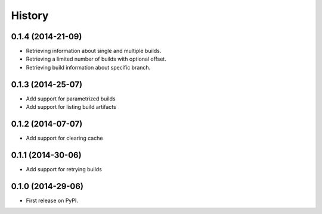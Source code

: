 .. :changelog:

History
-------

0.1.4 (2014-21-09)
++++++++++++++++++

* Retrieving information about single and multiple builds.
* Retrieving a limited number of builds with optional offset.
* Retrieving build information about specific branch.


0.1.3 (2014-25-07)
++++++++++++++++++

* Add support for parametrized builds
* Add support for listing build artifacts

0.1.2 (2014-07-07)
++++++++++++++++++

* Add support for clearing cache 


0.1.1 (2014-30-06)
++++++++++++++++++

* Add support for retrying builds


0.1.0 (2014-29-06)
++++++++++++++++++

* First release on PyPI.
